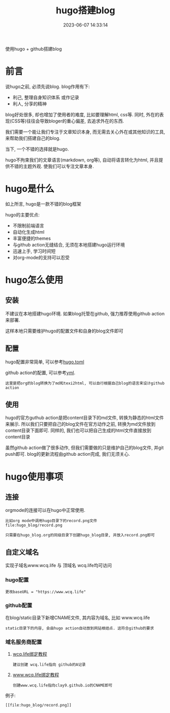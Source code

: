 #+TITLE: hugo搭建blog
#+DATE: 2023-06-07 14:33:14
#+HUGO_CATEGORIES: tool
#+HUGO_TAGS: hugo
#+HUGO_DRAFT: false
#+hugo_auto_set_lastmod: t
#+OPTIONS: ^:nil

使用hugo + github搭建blog

#+hugo: more

* 前言
  说hugo之前, 必须先说blog. blog作用有下:
  - 利己, 整理自身知识体系 或作记录
  - 利人, 分享的精神

  blog好处很多, 却也增加了使用者的难度, 比如要理解html, css等. 同时, 外在的表现(CSS等)往往会导致bloger的重心偏差, 去追求外在的东西.

  我们需要一个能让我们专注于文章知识本身, 而无需去关心外在或其他知识的工具, 来帮助我们搭建自己的blog.

  当下, 一个不错的选择就是hugo.

  hugo不拘束我们的文章语言(markdown, org等), 自动将语言转化为html, 并且提供不错的主题外观. 使我们可以专注文章本身.

* hugo是什么
  如上所言, hugo是一款不错的blog框架

  hugo的主要优点:
  - 不限制前端语言
  - 自动化生成html
  - 丰富便捷的themes
  - 与github action无缝结合, 无须在本地搭建hugo运行环境
  - 迅速上手, 学习时间短
  - 对org-mode的支持可以忍受

* hugo怎么使用
** 安装
   不建议在本地搭建hugo环境. 如果blog托管在github, 强力推荐使用github action来部署.

   这样本地只需要维护hugo的配置文件和自身的blog文件即可

** 配置
   hugo配置非常简单, 可以参考[[https://github.com/clay9/clay9.github.io/blob/master/hugo.toml][hugo.toml]]

   github action的配置, 可以参考[[https://github.com/clay9/clay9.github.io/blob/master/.github/workflows/gh-pages.yml][yml]].
   : 这里是把org的blog转换为了md和texi2html, 可以自行根据自己blog的语言来设计github action

** 使用
   hugo的官方guthub action是把content目录下的md文件, 转换为静态的html文件来展示.
   所以我们只要把自己的blog文件在官方动作之前, 转换为md文件放到content目录下面即可.
   同样的, 我们也可以把自己生成的html文件直接放到content目录

   虽然github action做了很多动作, 但我们需要做的只是维护自己的blog文件, 并git push即可.
   blog的更新流程由github action完成, 我们无须关心.

* hugo使用事项
** 连接
   orgmode的连接可以在hugo中正常使用.
   #+BEGIN_EXAMPLE
   比如org mode中调用hugo目录下的record.png文件
   file:hugo_blog/record.png

   只需要在hugo_blog.org的同级目录下创建hugo_blog目录, 并放入record.png即可
   #+END_EXAMPLE
** 自定义域名
   实现子域名www.wcq.life 与 顶域名 wcq.life均可访问
*** hugo配置
    : 更改baseURL = "https://www.wcq.life"
*** github配置
    在blog/static目录下新增CNAME文件, 其内容为域名, 比如 www.wcq.life
    : static目录下的内容, 会由hugo action自动放到网站根结点. 这符合github的要求
*** 域名服务商配置
    1. [[https://help.github.com/articles/using-a-custom-domain-with-github-pages/][wcq.life绑定教程]]
       : 建议创建 wcq.life指向 github的A记录
    2. [[https://help.github.com/articles/using-a-custom-domain-with-github-pages/][www.wcq.life绑定教程]]
       : 创建www.wcq.life指向clay9.github.io的CNAME即可


    例子:
    : [[file:hugo_blog/record.png]]
